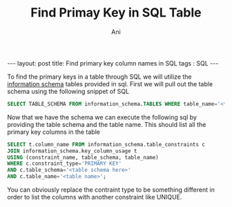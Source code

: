 #+TITLE:   Find Primay Key in SQL Table
#+AUTHOR:    Ani
#+EMAIL:     anirudhsaraf@gmail.com
#+STARTUP: showall indent
#+STARTUP: hidestars
#+INFOJS_OPT: view:info toc:t
#+OPTIONS: H:2 num:t toc:t
#+BEGIN_HTML
---
layout: post
title:  Find primary key column names in SQL
tags : SQL
---
#+END_HTML

To find the primary keys in a table through SQL we will utilize the
[[http://dev.mysql.com/doc/refman/5.0/en/information-schema.html][information schema]] tables provided in sql. First we will pull out the
table schema using the following snippet of SQL

#+BEGIN_SRC sql
  SELECT TABLE_SCHEMA FROM information_schema.TABLES WHERE table_name='<table name>';
#+END_SRC

Now that we have the schema we can execute the following sql by
providing the table schema and the table name. This should list all
the primary key columns in the table

#+BEGIN_SRC sql
  SELECT t.column_name FROM information_schema.table_constraints c 
  JOIN information_schema.key_column_usage t
  USING (constraint_name, table_schema, table_name)
  WHERE c.constraint_type='PRIMARY KEY'
  AND c.table_schema='<table schema here>'
  AND c.table_name='<table name>';
#+END_SRC

You can obviously replace the contraint type to be something different
in order to list the columns with another constraint like UNIQUE.
